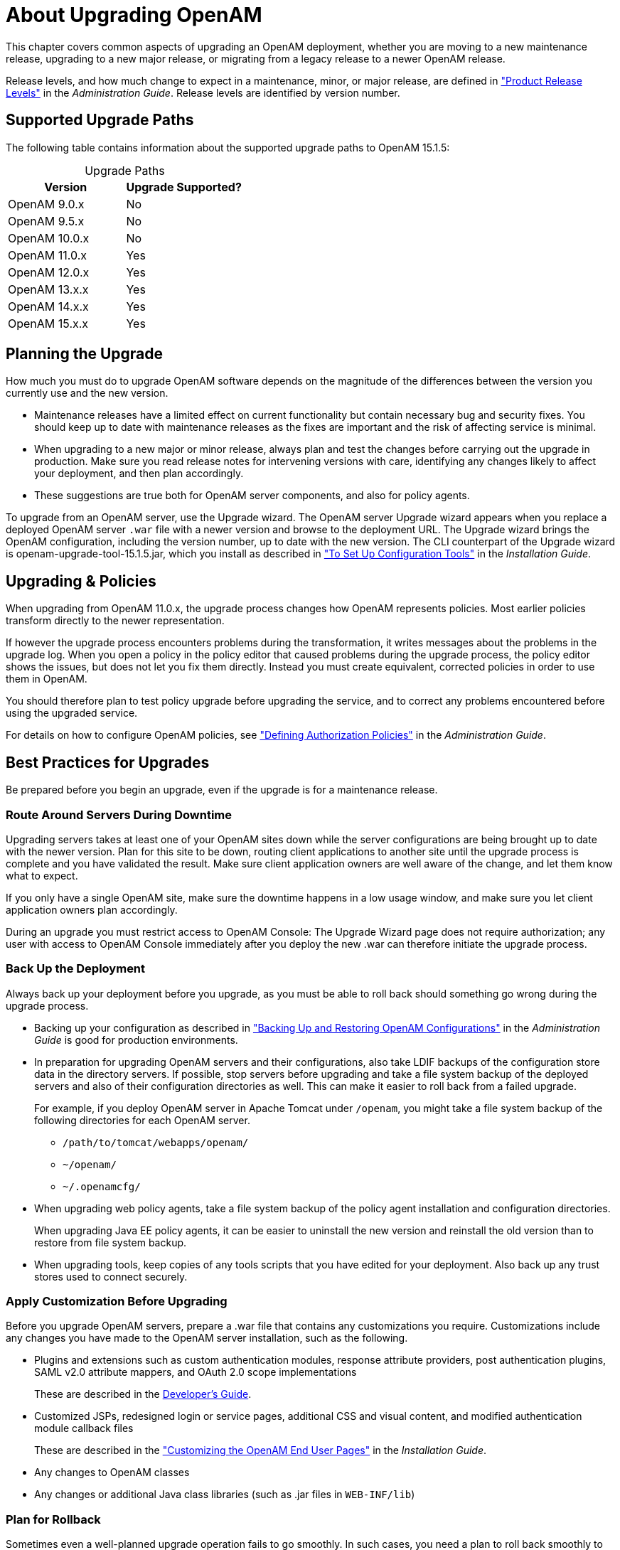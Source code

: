 ////
  The contents of this file are subject to the terms of the Common Development and
  Distribution License (the License). You may not use this file except in compliance with the
  License.
 
  You can obtain a copy of the License at legal/CDDLv1.0.txt. See the License for the
  specific language governing permission and limitations under the License.
 
  When distributing Covered Software, include this CDDL Header Notice in each file and include
  the License file at legal/CDDLv1.0.txt. If applicable, add the following below the CDDL
  Header, with the fields enclosed by brackets [] replaced by your own identifying
  information: "Portions copyright [year] [name of copyright owner]".
 
  Copyright 2017 ForgeRock AS.
  Portions Copyright 2024-2025 3A Systems LLC.
////

:figure-caption!:
:example-caption!:
:table-caption!:
:leveloffset: -1"
:openam-version: 15.1.5


[#chap-about-upgrades]
== About Upgrading OpenAM

This chapter covers common aspects of upgrading an OpenAM deployment, whether you are moving to a new maintenance release, upgrading to a new major release, or migrating from a legacy release to a newer OpenAM release.

Release levels, and how much change to expect in a maintenance, minor, or major release, are defined in xref:admin-guide:appendix-interface-stability.adoc#release-levels["Product Release Levels"] in the __Administration Guide__. Release levels are identified by version number.

[#sec-supported-upgrades]
=== Supported Upgrade Paths

The following table contains information about the supported upgrade paths to OpenAM {openam-version}:

[#am-supported-upgrades]
.Upgrade Paths
[cols="50%,50%"]
|===
|Version |Upgrade Supported? 

a|OpenAM 9.0.x
a|No

a|OpenAM 9.5.x
a|No

a|OpenAM 10.0.x
a|No

a|OpenAM 11.0.x
a|Yes

a|OpenAM 12.0.x
a|Yes

a|OpenAM 13.x.x
a|Yes

a|OpenAM 14.x.x
a|Yes

a|OpenAM 15.x.x
a|Yes

|===

[#upgrade-planning]
=== Planning the Upgrade

How much you must do to upgrade OpenAM software depends on the magnitude of the differences between the version you currently use and the new version.

* Maintenance releases have a limited effect on current functionality but contain necessary bug and security fixes. You should keep up to date with maintenance releases as the fixes are important and the risk of affecting service is minimal.

* When upgrading to a new major or minor release, always plan and test the changes before carrying out the upgrade in production. Make sure you read release notes for intervening versions with care, identifying any changes likely to affect your deployment, and then plan accordingly.

* These suggestions are true both for OpenAM server components, and also for policy agents.

To upgrade from an OpenAM server, use the Upgrade wizard. The OpenAM server Upgrade wizard appears when you replace a deployed OpenAM server `.war` file with a newer version and browse to the deployment URL. The Upgrade wizard brings the OpenAM configuration, including the version number, up to date with the new version. The CLI counterpart of the Upgrade wizard is openam-upgrade-tool-{openam-version}.jar, which you install as described in xref:install-guide:chap-install-tools.adoc#install-openam-config-tools["To Set Up Configuration Tools"] in the __Installation Guide__.


[#upgrade-policies]
=== Upgrading & Policies

When upgrading from OpenAM 11.0.x, the upgrade process changes how OpenAM represents policies. Most earlier policies transform directly to the newer representation.

If however the upgrade process encounters problems during the transformation, it writes messages about the problems in the upgrade log. When you open a policy in the policy editor that caused problems during the upgrade process, the policy editor shows the issues, but does not let you fix them directly. Instead you must create equivalent, corrected policies in order to use them in OpenAM.

You should therefore plan to test policy upgrade before upgrading the service, and to correct any problems encountered before using the upgraded service.

For details on how to configure OpenAM policies, see xref:admin-guide:chap-authz-policy.adoc#chap-authz-policy["Defining Authorization Policies"] in the __Administration Guide__.


[#upgrade-best-practices]
=== Best Practices for Upgrades

Be prepared before you begin an upgrade, even if the upgrade is for a maintenance release.

[#plan-upgrade-downtime]
==== Route Around Servers During Downtime

Upgrading servers takes at least one of your OpenAM sites down while the server configurations are being brought up to date with the newer version. Plan for this site to be down, routing client applications to another site until the upgrade process is complete and you have validated the result. Make sure client application owners are well aware of the change, and let them know what to expect.

If you only have a single OpenAM site, make sure the downtime happens in a low usage window, and make sure you let client application owners plan accordingly.

During an upgrade you must restrict access to OpenAM Console: The Upgrade Wizard page does not require authorization; any user with access to OpenAM Console immediately after you deploy the new .war can therefore initiate the upgrade process.


[#pre-upgrade-backup]
==== Back Up the Deployment

Always back up your deployment before you upgrade, as you must be able to roll back should something go wrong during the upgrade process.

* Backing up your configuration as described in xref:admin-guide:chap-backup-restore.adoc#chap-backup-restore["Backing Up and Restoring OpenAM Configurations"] in the __Administration Guide__ is good for production environments.

* In preparation for upgrading OpenAM servers and their configurations, also take LDIF backups of the configuration store data in the directory servers. If possible, stop servers before upgrading and take a file system backup of the deployed servers and also of their configuration directories as well. This can make it easier to roll back from a failed upgrade.
+
For example, if you deploy OpenAM server in Apache Tomcat under `/openam`, you might take a file system backup of the following directories for each OpenAM server.
+

** `/path/to/tomcat/webapps/openam/`

** `~/openam/`

** `~/.openamcfg/`


* When upgrading web policy agents, take a file system backup of the policy agent installation and configuration directories.
+
When upgrading Java EE policy agents, it can be easier to uninstall the new version and reinstall the old version than to restore from file system backup.

* When upgrading tools, keep copies of any tools scripts that you have edited for your deployment. Also back up any trust stores used to connect securely.



[#pre-upgrade-customization]
==== Apply Customization Before Upgrading

Before you upgrade OpenAM servers, prepare a .war file that contains any customizations you require.
Customizations include any changes you have made to the OpenAM server installation, such as the following.

* Plugins and extensions such as custom authentication modules, response attribute providers, post authentication plugins, SAML v2.0 attribute mappers, and OAuth 2.0 scope implementations
+
These are described in the xref:dev-guide:index.adoc[Developer's Guide].

* Customized JSPs, redesigned login or service pages, additional CSS and visual content, and modified authentication module callback files
+
These are described in the xref:install-guide:chap-custom-ui.adoc#chap-custom-ui["Customizing the OpenAM End User Pages"] in the __Installation Guide__.

* Any changes to OpenAM classes

* Any changes or additional Java class libraries (such as .jar files in `WEB-INF/lib`)


[#post-upgrade-rollback]
==== Plan for Rollback

Sometimes even a well-planned upgrade operation fails to go smoothly. In such cases, you need a plan to roll back smoothly to the pre-upgrade version.

For OpenAM servers, you can roll back by restoring from file system backup. If you use an external configuration directory service, restore the old configuration from LDIF before restarting the old servers. For more information, see xref:admin-guide:chap-backup-restore.adoc#chap-backup-restore["Backing Up and Restoring OpenAM Configurations"] in the __Administration Guide__.

For web policy agents, you can roll back by restoring from file system backup. If you used configuration only available to newer agents, restore the pre-upgrade configuration before restarting the old agents.

For Java EE policy agents, uninstall the newer agents and reinstall the older agents, including the old configurations.



